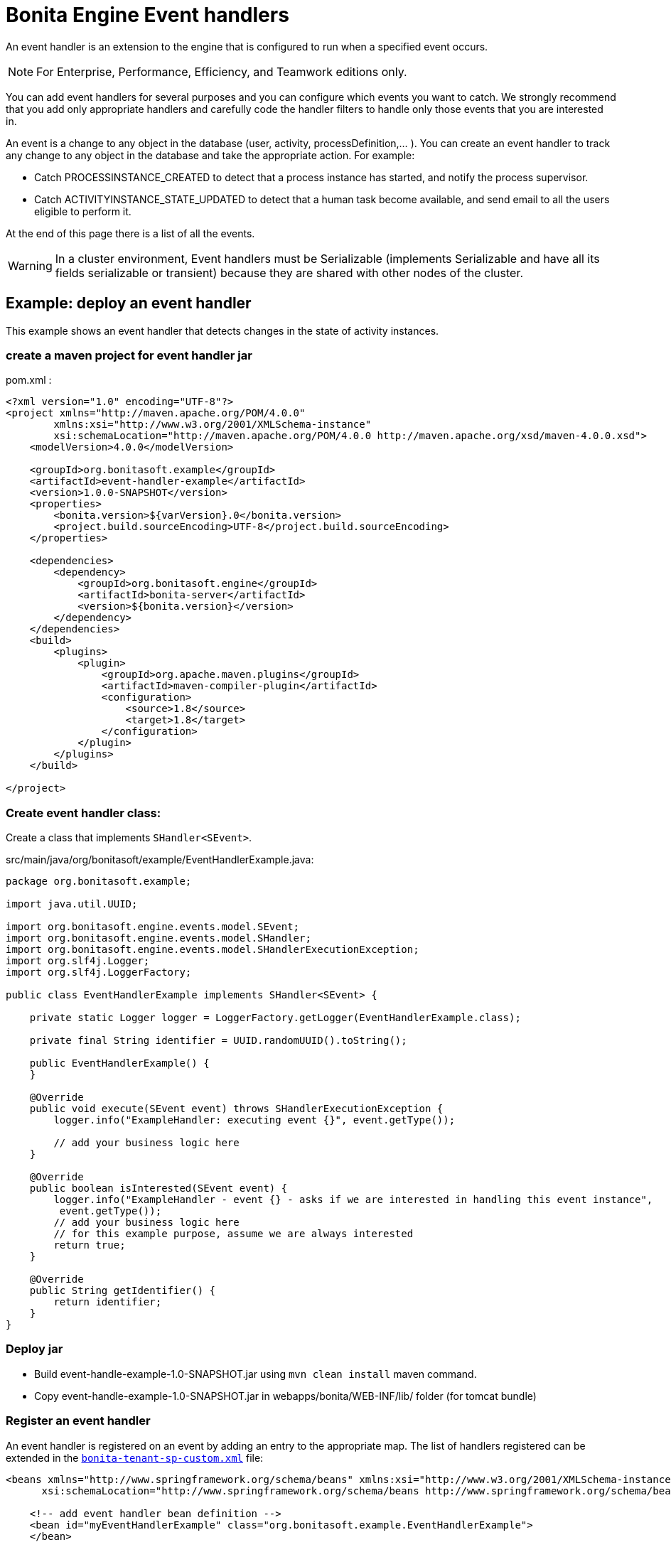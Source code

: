 = Bonita Engine Event handlers
:description: An event handler is an extension to the engine that is configured to run when a specified event occurs.

An event handler is an extension to the engine that is configured to run when a specified event occurs.

[NOTE]
====

For Enterprise, Performance, Efficiency, and Teamwork editions only.
====

You can add event handlers for several purposes and you can configure which events you want to catch.
We strongly recommend that you add only appropriate handlers and carefully code the handler filters to handle only those events that you are interested in.

An event is a change to any object in the database (user, activity, processDefinition,... ).
You can create an event handler to track any change to any object in the database and take the appropriate action. For example:

* Catch PROCESSINSTANCE_CREATED to detect that a process instance has started, and notify the process supervisor.
* Catch ACTIVITYINSTANCE_STATE_UPDATED to detect that a human task become available, and send email to all the users eligible to perform it.

At the end of this page there is a list of all the events.

[WARNING]
====

In a cluster environment, Event handlers must be Serializable (implements Serializable and have all its fields serializable or transient) because they are shared with other nodes of the cluster.
====

== Example: deploy an event handler

This example shows an event handler that detects changes in the state of activity instances.

=== create a maven project for event handler jar

pom.xml :

[source,xml]
----
<?xml version="1.0" encoding="UTF-8"?>
<project xmlns="http://maven.apache.org/POM/4.0.0"
        xmlns:xsi="http://www.w3.org/2001/XMLSchema-instance"
        xsi:schemaLocation="http://maven.apache.org/POM/4.0.0 http://maven.apache.org/xsd/maven-4.0.0.xsd">
    <modelVersion>4.0.0</modelVersion>

    <groupId>org.bonitasoft.example</groupId>
    <artifactId>event-handler-example</artifactId>
    <version>1.0.0-SNAPSHOT</version>
    <properties>
        <bonita.version>${varVersion}.0</bonita.version>
        <project.build.sourceEncoding>UTF-8</project.build.sourceEncoding>
    </properties>

    <dependencies>
        <dependency>
            <groupId>org.bonitasoft.engine</groupId>
            <artifactId>bonita-server</artifactId>
            <version>${bonita.version}</version>
        </dependency>
    </dependencies>
    <build>
        <plugins>
            <plugin>
                <groupId>org.apache.maven.plugins</groupId>
                <artifactId>maven-compiler-plugin</artifactId>
                <configuration>
                    <source>1.8</source>
                    <target>1.8</target>
                </configuration>
            </plugin>
        </plugins>
    </build>

</project>
----

=== Create event handler class:

Create a class that implements `SHandler<SEvent>`.

src/main/java/org/bonitasoft/example/EventHandlerExample.java:

[source,java]
----
package org.bonitasoft.example;

import java.util.UUID;

import org.bonitasoft.engine.events.model.SEvent;
import org.bonitasoft.engine.events.model.SHandler;
import org.bonitasoft.engine.events.model.SHandlerExecutionException;
import org.slf4j.Logger;
import org.slf4j.LoggerFactory;

public class EventHandlerExample implements SHandler<SEvent> {

    private static Logger logger = LoggerFactory.getLogger(EventHandlerExample.class);

    private final String identifier = UUID.randomUUID().toString();

    public EventHandlerExample() {
    }

    @Override
    public void execute(SEvent event) throws SHandlerExecutionException {
        logger.info("ExampleHandler: executing event {}", event.getType());

        // add your business logic here
    }

    @Override
    public boolean isInterested(SEvent event) {
        logger.info("ExampleHandler - event {} - asks if we are interested in handling this event instance",
         event.getType());
        // add your business logic here
        // for this example purpose, assume we are always interested
        return true;
    }

    @Override
    public String getIdentifier() {
        return identifier;
    }
}
----

=== Deploy jar

* Build event-handle-example-1.0-SNAPSHOT.jar using `mvn clean install` maven command.
* Copy event-handle-example-1.0-SNAPSHOT.jar in webapps/bonita/WEB-INF/lib/ folder (for tomcat bundle)

=== Register an event handler

An event handler is registered on an event by adding an entry to the appropriate map. The list of handlers registered can be extended in the xref:BonitaBPM_platform_setup.adoc[`bonita-tenant-sp-custom.xml`] file:

[source,xml]
----
<beans xmlns="http://www.springframework.org/schema/beans" xmlns:xsi="http://www.w3.org/2001/XMLSchema-instance" xmlns:p="http://www.springframework.org/schema/p"
      xsi:schemaLocation="http://www.springframework.org/schema/beans http://www.springframework.org/schema/beans/spring-beans-3.0.xsd">

    <!-- add event handler bean definition -->
    <bean id="myEventHandlerExample" class="org.bonitasoft.example.EventHandlerExample">
    </bean>

    <bean id="eventHandlers" class="org.springframework.beans.factory.config.MapFactoryBean">
        <property name="targetMapClass">
            <value>java.util.HashMap</value>
        </property>
        <property name="sourceMap">
            <map>
                <entry key="PROCESSINSTANCE_STATE_UPDATED" value-ref="myEventHandlerExample"/>
            </map>
        </property>
    </bean>

</beans>
----

=== Test it

Restart web server and run a basic process and check bonita log file in folder tomcat/logs:

 INFOS: THREAD_ID=78 | HOSTNAME=gt | ExampleHandler: event PROCESSINSTANCE_STATE_UPDATED - asks if we are interested in handling this event instance
 ...
 INFOS: THREAD_ID=78 | HOSTNAME=gt | ExampleHandler: executing event PROCESSINSTANCE_STATE_UPDATED

== Filter an event

An event handler contains a filter, `isInterested`, which detects the relevant instances of the event.
The example below shows how to use the State Id of a flow node to filter for a particular state (in this case, failed).
Flownode State Ids are defined in the subclasses of `org.bonitasoft.engine.core.process.instance.api.states.FlowNodeState`.
There is no exhaustive list; the set of states is extensible without notice.

[source,groovy]
----
public boolean isInterested(SEvent event) {
    boolean isInterested = false;

    // Get the object associated with the event
    Object eventObject = event.getObject();

    // Check that event is related to a task
    if (eventObject instanceof SFlowNodeInstance) {
        SFlowNodeInstance flowNodeInstance = (SFlowNodeInstance) eventObject;

        // Verify that state of the task is failed. See
        // FailedActivityStateImpl
        isInterested = (flowNodeInstance.getStateId() == 3);
    }

    return isInterested;
}
----

Event handlers are recursive, that is, if an event handler itself modifies something and triggers an event, the relevant event handler is called. This means you might need to include loop detection in your event handler.

== Event list

This is a snapshot of the events used in the Engine.

|===
|  |

| Service
| Events

| ActivityInstanceServiceImpl
| ACTIVITYINSTANCE_CREATED, HUMAN_TASK_INSTANCE_ASSIGNEE_UPDATED, ACTIVITYINSTANCE_STATE_UPDATED, ACTIVITY_INSTANCE_TOKEN_COUNT_UPDATED, PENDINGACTIVITYMAPPING_CREATED, PENDINGACTIVITYMAPPING_DELETED

| ActorMappingServiceImpl
| ACTOR_CREATED, ACTOR_DELETED, ACTOR_UPDATED, ACTOR_MEMBER_CREATED, ACTOR_MEMBER_DELETED

| CategoryServiceImpl
| CATEGORY_CREATED, CATEGORY_DELETED, CATEGORY_UPDATED

| CommandServiceImpl
| COMMAND_CREATED, COMMAND_DELETED, COMMAND_UPDATED

| SCommentServiceImpl
| COMMENT_CREATED, COMMENT_DELETED

| ConnectorInstanceServiceImpl
| CONNECTOR_INSTANCE_CREATED, CONNECTOR_INSTANCE_DELETED, CONNECTOR_INSTANCE_STATE_UPDATED, CONNECTOR_INSTANCE_UPDATED

| DependencyServiceImpl
| DEPENDENCY_CREATED, DEPENDENCYMAPPING_CREATED, DEPENDENCY_DELETED, DEPENDENCYMAPPING_DELETED, DEPENDENCY_UPDATED, DEPENDENCYMAPPING_UPDATED

| DocumentMappingServiceImpl
| DOCUMENTMAPPING_CREATED, DOCUMENTMAPPING_DELETED, DOCUMENTMAPPING_UPDATED

| SEventInstanceServiceImpl
| EVENT_INSTANCE_CREATED, EVENT_TRIGGER_INSTANCE_CREATED, EVENT_TRIGGER_INSTANCE_DELETED, MESSAGE_INSTANCE_CREATED, MESSAGE_INSTANCE_DELETED, MESSAGE_INSTANCE_UPDATED

| ExternalIdentityMappingServiceImpl
| EXTERNAL_IDENTITY_MAPPING_CREATED, EXTERNAL_IDENTITY_MAPPING_DELETED

| FlowNodeInstanceServiceImpl
| FLOWNODE_INSTANCE_DELETED

| GatewayInstanceServiceImpl
| GATEWAYINSTANCE_CREATED, GATEWAYINSTANCE_HITBYS_UPDATED, GATEWAYINSTANCE_STATE_UPDATED

| IdentityServiceImpl
| GROUP_CREATED, GROUP_DELETED, GROUP_UPDATED, METADATA_CREATED, METADATA_DELETED, METADATA_UPDATED, METADATAVALUE_CREATED, METADATAVALUE_DELETED, METADATAVALUE_UPDATED, ROLE_UPDATED, ROLE_CREATED, ROLE_DELETED, USER_UPDATED, USER_CREATED, USER_DELETED, USER_CONTACT_INFO_UPDATED, USER_CONTACT_INFO_CREATED, USER_CONTACT_INFO_DELETED, USERMEMBERSHIP_UPDATED, USERMEMBERSHIP_CREATED, USERMEMBERSHIP_DELETED

| JobServiceImpl
| JOB_DESCRIPTOR_CREATED, JOB_DESCRIPTOR_DELETED, JOB_PARAMETER_CREATED, JOB_PARAMETER_DELETED, JOB_LOG_CREATED, JOB_LOG_DELETED

| JobWrapper
| JOB_COMPLETED, JOB_EXECUTING

| ProcessDefinitionServiceImpl
| PROCESSDEFINITION_CREATED, PROCESSDEFINITION_DELETED, PROCESSDEFINITION_DEPLOY_INFO_UPDATED, PROCESSDEFINITION_IS_DISABLED_UPDATED, PROCESSDEFINITION_IS_ENABLED_UPDATED, PROCESSDEFINITION_IS_RESOLVED_UPDATED

| ProcessInstanceServiceImpl
| PROCESS_INSTANCE_CATEGORY_STATE_UPDATED, PROCESSINSTANCE_CREATED, PROCESSINSTANCE_DELETED, PROCESSINSTANCE_STATE_UPDATED, PROCESSINSTANCE_UPDATED

| ProfileServiceImpl
| PROFILE_CREATED, PROFILE_DELETED, PROFILE_UPDATED, ENTRY_PROFILE_CREATED, ENTRY_PROFILE_DELETED, ENTRY_PROFILE_UPDATED, PROFILE_MEMBER_DELETED

| ReportingServiceImpl
| REPORT_CREATED, REPORT_DELETED

| SupervisorMappingServiceImpl
| SUPERVISOR_CREATED, SUPERVISOR_DELETED

| ThemeServiceImpl
| THEME_CREATED, THEME_DELETED, THEME_UPDATED
|===
